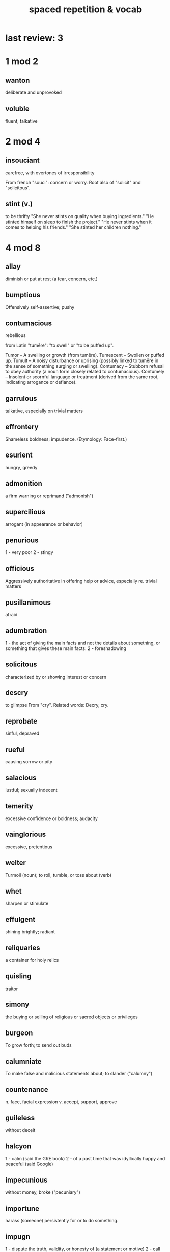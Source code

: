 :PROPERTIES:
:ID:       c32b9041-ee81-4b97-a592-07918981b332
:END:
#+title: spaced repetition & vocab
* last review: 3
* 1 mod 2
** wanton
   deliberate and unprovoked
** voluble
   fluent, talkative
* 2 mod 4
** insouciant
   carefree, with overtones of irresponsibility

   From french "souci": concern or worry.
     Root also of "solicit" and "solicitous".
** stint (v.)
   to be thrifty
   "She never stints on quality when buying ingredients."
   "He stinted himself on sleep to finish the project."
   "He never stints when it comes to helping his friends."
   "She stinted her children nothing."
* 4 mod 8
** allay
   diminish or put at rest (a fear, concern, etc.)
** bumptious
   Offensively self-assertive; pushy
** contumacious
   rebellious

   from Latin "tumēre": "to swell" or "to be puffed up".

   Tumor – A swelling or growth (from tumēre).
   Tumescent – Swollen or puffed up.
   Tumult – A noisy disturbance or uprising (possibly linked to tumēre in the sense of something surging or swelling).
   Contumacy – Stubborn refusal to obey authority (a noun form closely related to contumacious).
   Contumely – Insolent or scornful language or treatment (derived from the same root, indicating arrogance or defiance).
** garrulous
   talkative, especially on trivial matters
** effrontery
   Shameless boldness; impudence.
   (Etymology: Face-first.)
** esurient
   hungry, greedy
** admonition
   a firm warning or reprimand
   ("admonish")
** supercilious
   arrogant (in appearance or behavior)
** penurious
   1 - very poor
   2 - stingy
** officious
   Aggressively authoritative in offering help or advice, especially re. trivial matters
** pusillanimous
   afraid
** adumbration
   1 - the act of giving the main facts and not the details about something, or something that gives these main facts:
   2 - foreshadowing
** solicitous
   characterized by or showing interest or concern
** descry
   to glimpse
   From "cry". Related words:
   Decry, cry.
** reprobate
   sinful, depraved
** rueful
   causing sorrow or pity
** salacious
   lustful; sexually indecent
** temerity
   excessive confidence or boldness; audacity
** vainglorious
   excessive, pretentious
** welter
   Turmoil (noun); to roll, tumble, or toss about (verb)
** whet
   sharpen or stimulate
** effulgent
   shining brightly; radiant
** reliquaries
   a container for holy relics
** quisling
   traitor
** simony
   the buying or selling of religious or sacred objects or privileges
** burgeon
   To grow forth; to send out buds
** calumniate
   To make false and malicious statements about; to slander
   ("calumny")
** countenance
   n. face, facial expression
   v. accept, support, approve
** guileless
   without deceit
** halcyon
   1 - calm                                                   (said the GRE book)
   2 - of a past time that was idyllically happy and peaceful (said Google)
** impecunious
   without money, broke ("pecuniary")
** importune
   harass (someone) persistently for or to do something.
** impugn
   1 - dispute the truth, validity, or honesty of (a statement or motive)
   2 - call into question
** insensible
   1 - unaware of or indifferent to
   2 - unconscious, esp. intoxicated
** intimate (v)
   to communicate something indirectly or delicately,
   or to make something known
** inure
   To harden or toughen by use, exercise, or exposure
** invidious
   envious
** irascible
   easily angered
** licentious
   Unrestrained by laws or rules, especially those related to sexuality
** malingerer
   One who feigns illness to escape duty
** mealymouthed
   afraid to speak frankly or straightforwardly.
** parsimonious
   stingy
** perfidy
   treachery, betrayal
** phlegmatic
   Slow moving; not easily roused to feeling or emotion
** plumb
   1 - To make vertical.
   2 - To reach the deepest point.
** recondite
   (of a subject or knowledge) little known; abstruse
** solecism
   noun
   - a grammatical mistake in speech or writing.
   - a breach of good manners; an instance of incorrect behaviour.
** cacology
   The use of bad or incorrect language.
** craven
   afraid
** didactic
   for purposes of teaching
** diffident
   lacking confidence
** divest
   To strip; to deprive, often in terms of property
** elegy v. eulogy
   eulogy : a speech that praises a person, esp. the dead
   elegy : a poem that expresses sorrow, esp. for the dead
** ennui
   boredom
** equable
   1 - Varying little.
   2 - Even-tempered.
** expatiate
   To speak or write at some length on a given topic or theme
** expiation
   The means by which atonement or reparation is made
** phylactery
   a religious amulet, or a box for one
** ardor
   passion ("ardent")
** fulminate
   1 - express vehement protest
   2 - explode violently or flash like lightning
** prescience
   foreknowledge
** propitious
   presenting favorable conditions
** protean
   changeable (esp. in shape)
** recant
   to formally withdraw a statement
   (think "renounce")
** restive
   restless, resentful
** salubrious
   healthful
** secrete
   - produce and discharge
   - hide (transitive)
** sedulous
   persistent (in effort)
   from latin "sed" = to sit
   ala sedate, sedentary, session, supercede
** sinuous
   curving in and out
** spate
   secondary: a sudden outpowering or (literal) flood in a river
** specious
   seemingly reasonable but incorrect
** supine
   on one's back, face up
** sybarite
   someone devoted to luxury and pleasure
** tawdry
   showy in a cheap way
** tendentious
   expressing or intending to promote a particular cause or point of view, especially a controversial one
** titular
   kaving the title but not the usual accompanying power
** truculent
   eager or quick to argue or fight; aggressively defiant
** tyro
   beginner, novice
** urbane
   refined, courteous, polite
** vantage
   a place that offers a good view or advantageous position
** vapid
   dull, bland, lifeless
** variegated
   - many-colored
   - marked by variety
** vicissitude
   change of circumstances
** winsome
   attractive, charming
** wreak
   inflict
** yore
   time past
** cadge
   ask for or obtain
   (something to which one is not strictly entitled)
* 8 mod 16
** portend
   foretell
** paean | peon
*** paean : a song, hymn or written work of praise
*** peon : low-class worker or slave
** bowdlerize
   To remove the indecent words from something.
** abeyance
   State of suspension; temporary inaction
** reproof
   an expression of blame or disapproval.
** endemic
   - (of a disease) regularly occurring within an area or community. "areas where malaria is endemic"
   - (of a plant or animal) native and restricted to a certain place.
** archipelago
   A large group of islands
** stolid
   calm, dependable, and showing little emotion or animation
** coda
   Concluding section of a musical or literary piece; something that summarizes
** cohort
   can also mean "companion"
** commensurate
   Corresponding in amount, quality, or degree
** consummate
   v. to bring to completion
   a. showing great skill and flair
** abstruse
   difficult to understand; obscure.
** ignominious
   Shameful, disgraceful ("ignominy")
** impenitent
   Not feeling regret about one’s sins
** indigent
   Lacking necessities, such as food, clothing, and shelter
** inexorable
   Not subject to change; not able to be persuaded or convinced
** insipid
   1 - bland
   2 - uninspired
** jingoism
   Professing one’s patriotism loudly and excessively
** laconic
   concise
** mendicant
   A beggar or homeless person
** moribund
   Near death or extinction
** obdurate
   stubborn
** obsequious
   Servile; ready to serve
** pathos
   rousing emotion or sympathy
** loquacious
   talkative, maybe too much
** adage
   proverb
** felicitous
   1 - well chosen or suited to the circumstances.
   2 - pleasing and fortunate.
   3 - lucky
** desultory
   Aimless; haphazard
** diatribe
   Bitter or malicious criticism
** aphorism
   pithy observation containing a general truth
** enervate
   weaken
** engender
   cause, give rise to
** exigency
   urgent situation
** extenuating
   The state of explaining or justifying in order to lessen the seriousness of an action
** extirpate
   To root out; to eradicate
** gainsay
   To contradict or oppose
** malapropism
   the mistaken use of a word in place of a similar-sounding one, often with an amusing effect (e.g. ‘dance a flamingo ’ instead of flamenco ).
